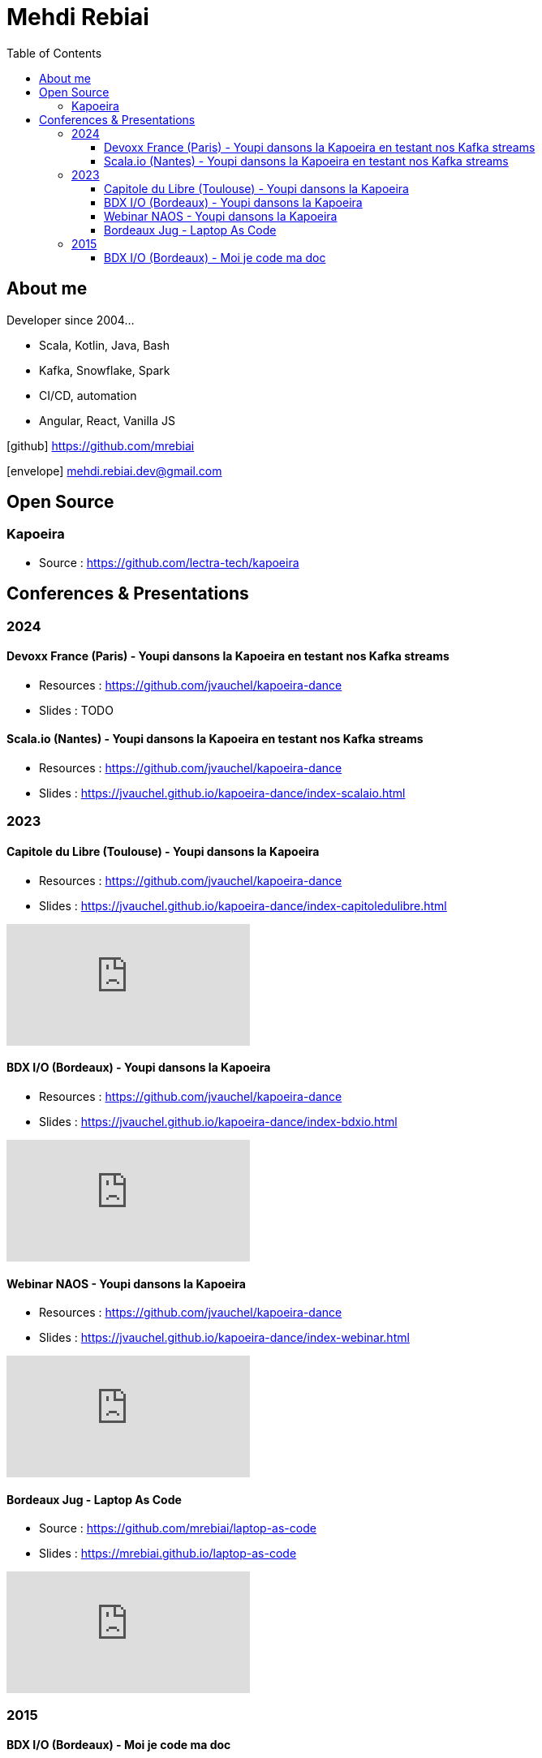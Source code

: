 = Mehdi Rebiai
:toc: left
:icons: font
:toclevels: 3

== About me
Developer since 2004...

* Scala, Kotlin, Java, Bash
* Kafka, Snowflake, Spark
* CI/CD, automation
* Angular, React, Vanilla JS

icon:github[] https://github.com/mrebiai[^]

icon:envelope[] mehdi.rebiai.dev@gmail.com

== Open Source
=== Kapoeira
* Source : https://github.com/lectra-tech/kapoeira[^]

== Conferences & Presentations
=== 2024
==== Devoxx France (Paris) - Youpi dansons la Kapoeira en testant nos Kafka streams
** Resources : https://github.com/jvauchel/kapoeira-dance[^]
** Slides : TODO

==== Scala.io (Nantes) - Youpi dansons la Kapoeira en testant nos Kafka streams
** Resources : https://github.com/jvauchel/kapoeira-dance[^]
** Slides : https://jvauchel.github.io/kapoeira-dance/index-scalaio.html[^]

=== 2023
==== Capitole du Libre (Toulouse) - Youpi dansons la Kapoeira
** Resources : https://github.com/jvauchel/kapoeira-dance[^]
** Slides : https://jvauchel.github.io/kapoeira-dance/index-capitoledulibre.html[^]

video::8EP-FgQzIO8[youtube]

==== BDX I/O (Bordeaux) - Youpi dansons la Kapoeira
* Resources : https://github.com/jvauchel/kapoeira-dance[^]
* Slides : https://jvauchel.github.io/kapoeira-dance/index-bdxio.html[^]

video::xu7vXAO47TA?si=rifv3JT_XU4yclNg[youtube]

==== Webinar NAOS - Youpi dansons la Kapoeira
* Resources : https://github.com/jvauchel/kapoeira-dance[^]
* Slides : https://jvauchel.github.io/kapoeira-dance/index-webinar.html[^]

video::tvyfoFBFBvM?si=n9MH49pZDCHHJUwg[youtube]

==== Bordeaux Jug - Laptop As Code
* Source : https://github.com/mrebiai/laptop-as-code[^]
* Slides : https://mrebiai.github.io/laptop-as-code[^]

video::Jq12Jyh86Fo?si=ZkAOca9f1tDNHFXk[youtube]

=== 2015
==== BDX I/O (Bordeaux) - Moi je code ma doc
* Source : https://github.com/mrebiai/moijecodemadoc[^]
* Slides : https://github.com/mrebiai/moijecodemadoc/wiki/generated/moijecodemadoc.pdf[^]

video::HVnVOX69m6A?si=OMomwZpN2We_4pE4[youtube]
